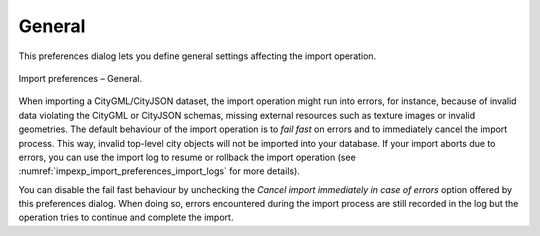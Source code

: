 .. _impexp_preferences_import_general:

General
^^^^^^^

This preferences dialog lets you define general settings affecting
the import operation.

.. figure:: /media/impexp_import_preferences_general_fig.png
   :name: impexp_import_preferences_general_fig
   :align: center

   Import preferences – General.

When importing a CityGML/CityJSON dataset, the import operation might run into errors, for instance, because of
invalid data violating the CityGML or CityJSON schemas, missing external resources such as texture images
or invalid geometries. The default behaviour of the import operation is to *fail fast* on errors and to immediately
cancel the import process. This way, invalid top-level city objects will not be imported into your
database. If your import aborts due to errors, you can use the import log to resume or rollback the import operation
(see :numref:`impexp_import_preferences_import_logs` for more details).

You can disable the fail fast behaviour by unchecking the *Cancel import immediately in case of errors* option
offered by this preferences dialog. When doing so, errors encountered during the import process are still recorded
in the log but the operation tries to continue and complete the import.